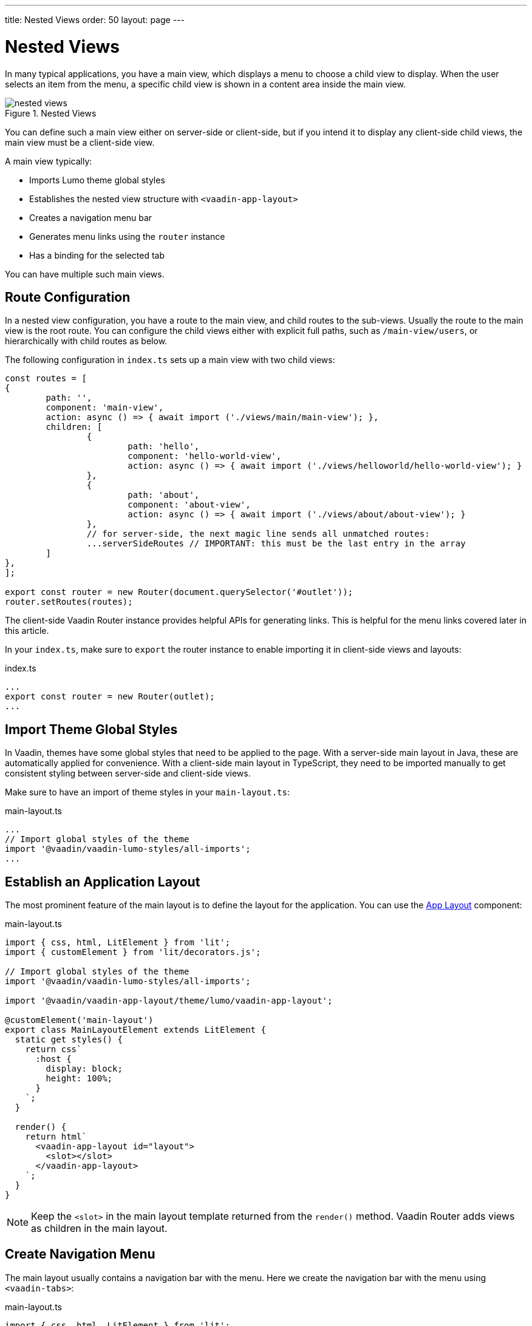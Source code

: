 ---
title: Nested Views
order: 50
layout: page
---

= Nested Views

In many typical applications, you have a main view, which displays a menu to choose a child view to display.
When the user selects an item from the menu, a specific child view is shown in a content area inside the main view.

.Nested Views
image::images/nested-views.png[]

You can define such a main view either on server-side or client-side, but if you intend it to display any client-side child views, the main view must be a client-side view.

A main view typically:

- Imports Lumo theme global styles
- Establishes the nested view structure with `<vaadin-app-layout>`
- Creates a navigation menu bar
- Generates menu links using the `router` instance
- Has a binding for the selected tab

You can have multiple such main views.

== Route Configuration

In a nested view configuration, you have a route to the main view, and child routes to the sub-views.
Usually the route to the main view is the root route.
You can configure the child views either with explicit full paths, such as `/main-view/users`, or hierarchically with child routes as below.

The following configuration in `index.ts` sets up a main view with two child views:

[source,typescript]
----
const routes = [
{
	path: '',
	component: 'main-view',
	action: async () => { await import ('./views/main/main-view'); },
	children: [
		{
			path: 'hello',
			component: 'hello-world-view',
			action: async () => { await import ('./views/helloworld/hello-world-view'); }
		},
		{
			path: 'about',
			component: 'about-view',
			action: async () => { await import ('./views/about/about-view'); }
		},
 		// for server-side, the next magic line sends all unmatched routes:
		...serverSideRoutes // IMPORTANT: this must be the last entry in the array
	]
},
];

export const router = new Router(document.querySelector('#outlet'));
router.setRoutes(routes);
----

The client-side Vaadin Router instance provides helpful APIs for generating links.
This is helpful for the menu links covered later in this article.

In your `index.ts`, make sure to `export` the router instance to enable importing it in client-side views and layouts:

.index.ts
[source,typescript]
----
...
export const router = new Router(outlet);
...
----

== Import Theme Global Styles

In Vaadin, themes have some global styles that need to be applied to the page. 
With a server-side main layout in Java, these are automatically applied for convenience. 
With a client-side main layout in TypeScript, they need to be imported manually to get consistent styling between server-side and client-side views.

Make sure to have an import of theme styles in your `main-layout.ts`:

.main-layout.ts
[source,typescript]
----
...
// Import global styles of the theme
import '@vaadin/vaadin-lumo-styles/all-imports';
...
----

== Establish an Application Layout

The most prominent feature of the main layout is to define the layout for the application. 
You can use the <<{articles}/ds/components/app-layout#,App Layout>> component:

.main-layout.ts
[source,typescript]
----
import { css, html, LitElement } from 'lit';
import { customElement } from 'lit/decorators.js';

// Import global styles of the theme
import '@vaadin/vaadin-lumo-styles/all-imports';

import '@vaadin/vaadin-app-layout/theme/lumo/vaadin-app-layout';

@customElement('main-layout')
export class MainLayoutElement extends LitElement {
  static get styles() {
    return css`
      :host {
        display: block;
        height: 100%;
      }
    `;
  }

  render() {
    return html`
      <vaadin-app-layout id="layout">
        <slot></slot>
      </vaadin-app-layout>
    `;
  }
}
----

[NOTE]
Keep the `<slot>` in the main layout template returned from the `render()` method. 
Vaadin Router adds views as children in the main layout.

== Create Navigation Menu

The main layout usually contains a navigation bar with the menu. Here we create the navigation bar with the menu using `<vaadin-tabs>`:

.main-layout.ts
[source,typescript]
----
import { css, html, LitElement } from 'lit';
import { customElement } from 'lit/decorators.js';

// Import global styles of the theme
import '@vaadin/vaadin-lumo-styles/all-imports';

import '@vaadin/vaadin-app-layout/theme/lumo/vaadin-app-layout';
import '@vaadin/vaadin-tabs/theme/lumo/vaadin-tab';
import '@vaadin/vaadin-tabs/theme/lumo/vaadin-tabs';

@customElement('main-layout')
export class MainLayoutElement extends LitElement {
  render() {
    return html`
      <vaadin-app-layout id="layout">
        <vaadin-tabs slot="navbar" id="tabs">
          <vaadin-tab>
            <a href="/dashboard">Dashboard</a>
          </vaadin-tab>
        </vaadin-tabs>
        <slot></slot>
      </vaadin-app-layout>
    `;
  }
}
----

== Highlighting the Active Menu Link

Vaadin client-side router does not provide link highlighting itself, instead this is done with template bindings and helper methods.

=== When Not Using the Tabs Component

When not using `<vaadin-tabs>`, you can style active links by binding the `active` attribute. In this example, we start by define the `location` property, then add a helper method `isCurrentLocation` for determining active links, and use it in the template binding in `render()`:

.main-layout.ts
[source,typescript]
----
...
import { router } from './index';

@customElement('main-layout')
export class MainLayoutElement extends LitElement {
  // updated automatically from Vaadin Router
  @property({type: Object}) location = router.location;

  static get styles() {
    return css`
      [active] {
        color: var(--lumo-body-text-color);
      }
    `;
  }

  render() {
    return html`
      <a href="${router.urlForPath('dashboard')}"
          ?active="${this.isCurrentLocation('dashboard')}">
        Dashboard
      </a>
      <slot></slot>
    `;
  }

  private isCurrentLocation(route: string): boolean {
    return router.urlForPath(route) === this.location.getUrl();
  }
}
----

=== Using the Tabs Component

When using `<vaadin-tabs>`, we need to bind the `selected` property to the index of selected tab.

First, we create a list of the tabs of the menu:

.main-layout.ts
[source,typescript]
----
...
import { router } from './index';

interface MenuTab {
  route: string;
  name: string;
}

const menuTabs: MenuTab[] = [
  {route: 'dashboard', name: 'Dashboard'},
  {route: 'masterdetail', name: 'MasterDetail'},
];
----

Now, let us extract the links from the template into a TypeScript array, and generate the menu from the array.

[source,typescript]
----
@customElement('main-layout')
export class MainLayoutElement extends LitElement {
  @property({type: Object}) location = router.location;

  render() {
    return html`
      <vaadin-app-layout id="layout">
        <vaadin-tabs slot="navbar" id="tabs" .selected="${this.getIndexOfSelectedTab()}">
          ${menuTabs.map(menuTab => html`
            <vaadin-tab>
              <a href="${router.urlForPath(menuTab.route)}" tabindex="-1">${menuTab.name}</a>
            </vaadin-tab>
          `)}
        </vaadin-tabs>
        <slot></slot>
      </vaadin-app-layout>
    `;
  }
----

We need to know if a given route is the current route:

----
  private isCurrentLocation(route: string): boolean {
    return router.urlForPath(route) === this.location.getUrl();
  }
----

Then we can calculate the index in the array in another helper:

----
  private getIndexOfSelectedTab(): number {
    const index = menuTabs.findIndex(
      menuTab => this.isCurrentLocation(menuTab.route)
    );

    // Select first tab if there is no tab for home in the menu
    if (index === -1 && this.isCurrentLocation('')) {
      return 0;
    }

    return index;
  }
}
----

== Final View

The complete main view is as follows:

.main-layout.ts
[source,typescript]
----
import { css, html, LitElement } from 'lit';
import { customElement, property } from 'lit/decorators.js';
import { router } from './index';

// Import global styles of the theme
import '@vaadin/vaadin-lumo-styles/all-imports';

import '@vaadin/vaadin-app-layout/theme/lumo/vaadin-app-layout';
import '@vaadin/vaadin-tabs/theme/lumo/vaadin-tab';
import '@vaadin/vaadin-tabs/theme/lumo/vaadin-tabs';

interface MenuTab {
  route: string;
  name: string;
}

const menuTabs: MenuTab[] = [
  {route: 'dashboard', name: 'Dashboard'},
  {route: 'masterdetail', name: 'MasterDetail'},
];

@customElement('main-layout')
export class MainLayoutElement extends LitElement {
  @property({type: Object}) location = router.location;

  static get styles() {
    return css`
      :host {
        display: block;
        height: 100%;
      }
    `;
  }

  render() {
    return html`
      <vaadin-app-layout id="layout">
        <vaadin-tabs slot="navbar" id="tabs" .selected="${this.getIndexOfSelectedTab()}">
          ${menuTabs.map(menuTab => html`
            <vaadin-tab>
              <a href="${menuTab.route}" tabindex="-1">${menuTab.name}</a>
            </vaadin-tab>
          `)}
        </vaadin-tabs>
        <slot></slot>
      </vaadin-app-layout>
    `;
  }

  private isCurrentLocation(route: string): boolean {
    return router.urlForPath(route) === this.location.getUrl();
  }

  private getIndexOfSelectedTab(): number {
    const index = menuTabs.findIndex(
      menuTab => this.isCurrentLocation(menuTab.route)
    );

    // Select first tab if there is no tab for home in the menu
    if (index === -1 && this.isCurrentLocation('')) {
      return 0;
    }

    return index;
  }
}
----
